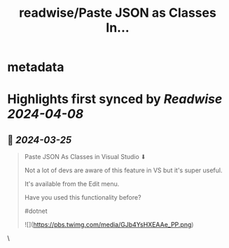 :PROPERTIES:
:title: readwise/Paste JSON as Classes In...
:END:


* metadata
:PROPERTIES:
:author: [[Dave_DotNet on Twitter]]
:full-title: "Paste JSON as Classes In..."
:category: [[tweets]]
:url: https://twitter.com/Dave_DotNet/status/1771876904225673230
:image-url: https://pbs.twimg.com/profile_images/1538166477743919105/duZ2oBrg.jpg
:END:

* Highlights first synced by [[Readwise]] [[2024-04-08]]
** 📌 [[2024-03-25]]
#+BEGIN_QUOTE
Paste JSON As Classes in Visual Studio  ⬇   

Not a lot of devs are aware of this feature in VS but it's super useful. 

It's available from the Edit menu.  

Have you used this functionality before?  

#dotnet 

![](https://pbs.twimg.com/media/GJb4YsHXEAAe_PP.png) 
#+END_QUOTE\